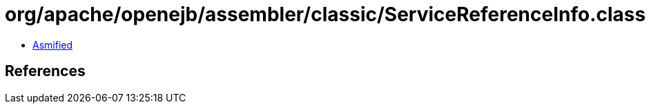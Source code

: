 = org/apache/openejb/assembler/classic/ServiceReferenceInfo.class

 - link:ServiceReferenceInfo-asmified.java[Asmified]

== References


